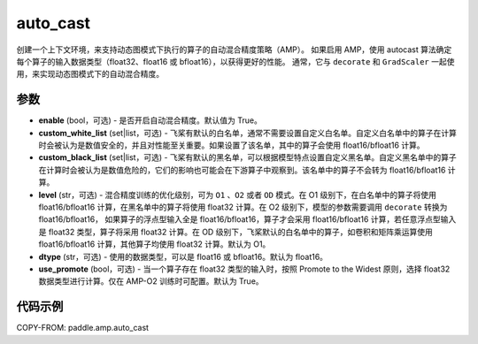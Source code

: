 .. _cn_api_amp_auto_cast:

auto_cast
-------------------------------

.. py:function:: paddle.amp.auto_cast(enable=True, custom_white_list=None, custom_black_list=None, level='O1', dtype='float16', use_promote=True)


创建一个上下文环境，来支持动态图模式下执行的算子的自动混合精度策略（AMP）。
如果启用 AMP，使用 autocast 算法确定每个算子的输入数据类型（float32、float16 或 bfloat16），以获得更好的性能。
通常，它与 ``decorate`` 和 ``GradScaler`` 一起使用，来实现动态图模式下的自动混合精度。


参数
:::::::::
- **enable** (bool，可选) - 是否开启自动混合精度。默认值为 True。
- **custom_white_list** (set|list，可选) - 飞桨有默认的白名单，通常不需要设置自定义白名单。自定义白名单中的算子在计算时会被认为是数值安全的，并且对性能至关重要。如果设置了该名单，其中的算子会使用 float16/bfloat16 计算。
- **custom_black_list** (set|list，可选) - 飞桨有默认的黑名单，可以根据模型特点设置自定义黑名单。自定义黑名单中的算子在计算时会被认为是数值危险的，它们的影响也可能会在下游算子中观察到。该名单中的算子不会转为 float16/bfloat16 计算。
- **level** (str，可选) - 混合精度训练的优化级别，可为 ``O1`` 、``O2`` 或者 ``OD`` 模式。在 O1 级别下，在白名单中的算子将使用 float16/bfloat16 计算，在黑名单中的算子将使用 float32 计算。在 O2 级别下，模型的参数需要调用 ``decorate`` 转换为 float16/bfloat16， 如果算子的浮点型输入全是 float16/bfloat16，算子才会采用 float16/bfloat16 计算，若任意浮点型输入是 float32 类型，算子将采用 float32 计算。在 OD 级别下，飞桨默认的白名单中的算子，如卷积和矩阵乘运算使用 float16/bfloat16 计算，其他算子均使用 float32 计算。默认为 O1。
- **dtype** (str，可选) - 使用的数据类型，可以是 float16 或 bfloat16。默认为 float16。
- **use_promote** (bool，可选) - 当一个算子存在 float32 类型的输入时，按照 Promote to the Widest 原则，选择 float32 数据类型进行计算。仅在 AMP-O2 训练时可配置。默认为 True。


代码示例
:::::::::
COPY-FROM: paddle.amp.auto_cast
